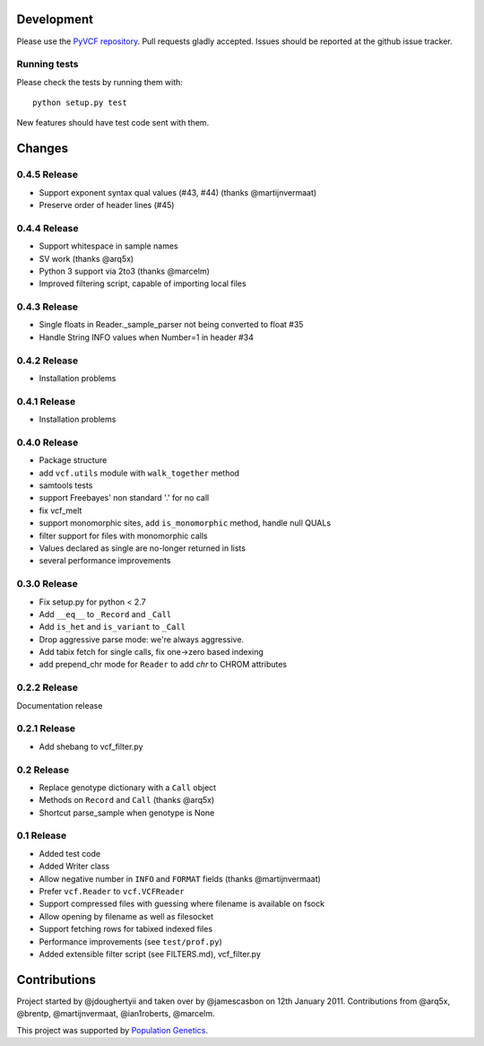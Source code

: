 Development
===========

Please use the `PyVCF repository <https://github.com/jamescasbon/PyVCF/>`_.
Pull requests gladly accepted. 
Issues should be reported at the github issue tracker.

Running tests
-------------

Please check the tests by running them with::

    python setup.py test 

New features should have test code sent with them.

Changes
=======

0.4.5 Release
-------------

* Support exponent syntax qual values (#43, #44) (thanks @martijnvermaat) 
* Preserve order of header lines (#45) 

0.4.4 Release
-------------

* Support whitespace in sample names
* SV work (thanks @arq5x)
* Python 3 support via 2to3 (thanks @marcelm)
* Improved filtering script, capable of importing local files

0.4.3 Release
-------------

* Single floats in Reader._sample_parser not being converted to float #35
* Handle String INFO values when Number=1 in header #34

0.4.2 Release
-------------

* Installation problems

0.4.1 Release
-------------

* Installation problems

0.4.0 Release
-------------

* Package structure 
* add ``vcf.utils`` module with ``walk_together`` method
* samtools tests 
* support Freebayes' non standard '.' for no call
* fix vcf_melt  
* support monomorphic sites, add ``is_monomorphic`` method, handle null QUALs
* filter support for files with monomorphic calls 
* Values declared as single are no-longer returned in lists
* several performance improvements 


0.3.0 Release
-------------

* Fix setup.py for python < 2.7
* Add ``__eq__`` to ``_Record`` and ``_Call``
* Add ``is_het`` and ``is_variant`` to ``_Call``
* Drop aggressive parse mode: we're always aggressive.
* Add tabix fetch for single calls, fix one->zero based indexing
* add prepend_chr mode for ``Reader`` to add `chr` to CHROM attributes

0.2.2 Release
-------------

Documentation release

0.2.1 Release
-------------

* Add shebang to vcf_filter.py

0.2 Release 
-----------

* Replace genotype dictionary with a ``Call`` object
* Methods on ``Record`` and ``Call`` (thanks @arq5x)
* Shortcut parse_sample when genotype is None

0.1 Release 
-----------

* Added test code
* Added Writer class
* Allow negative number in ``INFO`` and ``FORMAT`` fields (thanks @martijnvermaat)
* Prefer ``vcf.Reader`` to ``vcf.VCFReader``
* Support compressed files with guessing where filename is available on fsock
* Allow opening by filename as well as filesocket
* Support fetching rows for tabixed indexed files
* Performance improvements (see ``test/prof.py``)
* Added extensible filter script (see FILTERS.md), vcf_filter.py 

Contributions
=============

Project started by @jdoughertyii and taken over by @jamescasbon on 12th January 2011.
Contributions from @arq5x, @brentp, @martijnvermaat, @ian1roberts, @marcelm.

This project was supported by `Population Genetics <http://www.populationgenetics.com/>`_.

